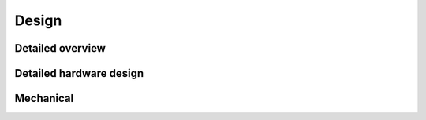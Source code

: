 .. _beagleconnect-freedom-design:

Design
######

.. _beagleconnect-freedom-detailed-overview:

Detailed overview
=================

.. _beagleconnect-freedom-detailed-hardware-design:

Detailed hardware design
=========================

.. _beagleconnect-freedom-mechanical:

Mechanical
===========
